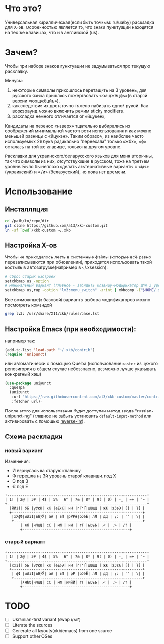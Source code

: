 * Что это?

  Универсальная кириллическая(если быть точным: ru/ua/by) раскладка для X-ов. Особенностью является то, что знаки пунктуации находятся на тех же клавишах, что и в английской (us).

* Зачем?

  Чтобы при наборе знаков пунктуации не задумываться про текущую раскладку.

  Минусы:
  1. некоторые символы прихошлось перетащить на 3 уровень, для русского языка пришлось пожертвовать «юэщжёцфъ»(в старой версии «юэщжёцйъ»).
  2. как следствие их достаточно тяжело набирать одной рукой. Как воркэраунд можно включить режим sticky modifiers.
  3. раскладка немного отличается от «йцукен»,

  Кандидаты на перенос «наверх» тщательно выбирались из соображений минимальной частотности использования и как можно меньшей разницы с «йцукен». Таким образом, из наиболее часто используемых 26 букв радикально "переехали" только  «жбх», «ф» осталась на той же клавише, только на другом уровне.

  Раскладки для украинского/беларусского языков для меня вторичны, так что символы из них, отсутствующие в русском, тоже на третьем уровне. Было бы неплохо сделать альтернативные варианты с «і/ы» (украинский) и «і/и» (беларусский), но пока нет времени.

* Использование

** Инсталляция

   #+BEGIN_SRC sh
     cd /path/to/repo/dir
     git clone https://github.com/a13/xkb-custom.git
     ln -sf `pwd`/xkb-custom ~/.xkb
   #+END_SRC

** Настройка X-ов

   Чтобы не приходилось лезть в системные файлы (которые всё равно перезаписываются при обновлении), приходится использовать такой костыль в автозагрузке(например в ~/.xsession):

   #+BEGIN_SRC sh
     # сброс старых настроек
     setxkbmap us -option
     # минимальный вариант (главное - забидить клавишу-модификатор для 3 уровня).
     setxkbmap us,rup -option "lv3:menu_switch" -print | xkbcomp -I"$HOME/.xkb" - "$DISPLAY"
   #+END_SRC

   Все возможные(в базовой) варианты выбора модификаторов можно посмотреть командой

   #+BEGIN_SRC sh
     grep lv3: /usr/share/X11/xkb/rules/base.lst
   #+END_SRC


** Настройка Emacs (при необходимости):

   например так:

   #+BEGIN_SRC emacs-lisp
     (add-to-list 'load-path "~/.xkb/contrib")
     (require 'unipunct)
   #+END_SRC

   или автоматически с помощью Quelpa (использование ~master~ из чужого репозитория в общем случае небезопасно, возможно лучше указывать конкретный хэш)

   #+BEGIN_SRC emacs-lisp
     (use-package unipunct
       :quelpa
       (unipunct
        :url "https://raw.githubusercontent.com/a13/xkb-custom/master/contrib/unipunct.el"
        :fetcher url))
   #+END_SRC

   После этого для использования будет доступен метод ввода "russian-unipunct-ng" (главное не забыть установить ~default-input-method~ или активировать с помощью [[https://github.com/a13/reverse-im.el][reverse-im]]).

** Схема раскладки

*** новый вариант
    Изменения:
    - Й вернулась на старую клавишу
    - Ф перешла на 3й уровень старой клавиши, под Х
    - Э под З
    - Є под Е

    #+BEGIN_EXAMPLE
      +----------------------------------------------------------------+
      | 1! | 2@ | 3# | 4$ | 5% | 6^ | 7& | 8* | 9( | 0) | -_ | =+ | ’~ |
      +----------------------------------------------------------------+
        |йЙїЇ| бБ |уУюЮ| кК |еЕєЄ| нН |гГґҐ|шШщЩ | жЖ |зЗэЭ| [{ | }] |
        +------------------------------------------------------------+
         |хХфФ|ыЫіІ|вВўЎ| аА | пП |рР₽₴|оОёЁ| лЛ | дД | ;: | '" | \| |
         +-----------------------------------------------------------+
             | яЯ |чЧцЦ| сС | мМ | иИ | тТ |ьЬъЪ| ,< | .> | /? |
             +-------------------------------------------------+
    #+END_EXAMPLE


*** старый вариант
    #+BEGIN_EXAMPLE
      +----------------------------------------------------------------+
      | 1! | 2@ | 3# | 4$ | 5% | 6^ | 7& | 8* | 9( | 0) | -_ | =+ | ’~ |
      +----------------------------------------------------------------+
        |ххїЇ| бБ |уУюЮ| кК |еЕэЭ| нН |гГґҐ|шШщЩ | жЖ |зЗєЄ| [{ | }] |
        +------------------------------------------------------------+
         | фФ |ыЫіІ|вВўЎ| аА | пП | рР |оОёЁ| лЛ | дД | ;: | '" | \| |
         +-----------------------------------------------------------+
             |яЯѣѢ|чЧцЦ| сС | мМ |иИйЙ| тТ |ьЬъЪ| ,< | .> | /? |
             +-------------------------------------------------+
    #+END_EXAMPLE

* TODO
  - [ ] Ukrainian-first variant (swap i/ы?)
  - [ ] Literate the sources
  - [ ] Generate all layouts(xkb/emacs) from one source
  - [ ] Support other OSes
